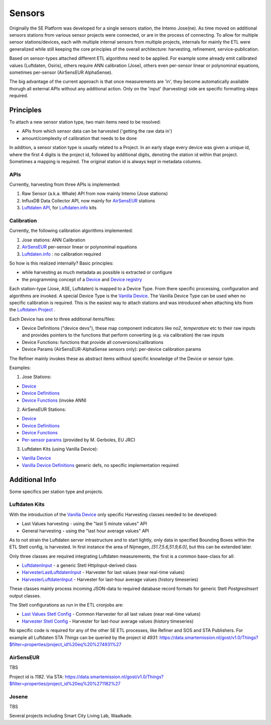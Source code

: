.. _sensors:

=======
Sensors
=======

Originally the SE Platform was developed for a single sensors station, the Intemo Jose(ne).
As time moved on additional sensors stations from various sensor projects were connected,
or are in the process of connecting. To allow for multiple sensor stations/devices, each with multiple
internal sensors from multiple projects, internals for mainly the ETL were generalized while still keeping the
core principles of the overall architecture: harvesting, refinement, service-publication.

Based on sensor-types attached different ETL algorithms
need to be applied. For example some already emit calibrated values (Luftdaten, Osiris), others require ANN calibration (Jose), others
even per-sensor linear or polynominal equations, sometimes per-sensor (AirSensEUR AlphaSense).

The big advantage of the current approach is that once measurements are 'in', they
become automatically available thorugh all external APIs without any additional action. Only on the 'input' (harvesting) side
are specific formatting steps required.

Principles
==========

To attach a new sensor station type, two main items need to be resolved:

* APIs from which sensor data can be harvested ('getting the raw data in')
* amount/complexity of calibration that needs to be done

In addition, a sensor station type is usually related to a Project. In an early stage
every device was given a unique id, where the first 4 digits is the project id, followed by additional
digits, denoting the station id within that project. Sometimes a mapping is required.
The original station id is always kept in metadata columns.

APIs
----

Currently, harvesting from three APIs is implemented:

1. Raw Sensor (a.k.a. Whale) API from now mainly Intemo (Jose stations)

2. InfluxDB Data Collector API, now mainly for `AirSensEUR <https://airsenseur.org>`_ stations

3. `Luftdaten API <https://github.com/opendata-stuttgart/meta/wiki/APIs>`_, for `Luftdaten.info <https://luftdaten.info/en/home-en/>`_ kits


Calibration
-----------

Currently, the following calibration algorithms implemented:

1. Jose stations: ANN Calibration

2. `AirSensEUR <https://airsenseur.org>`_ per-sensor linear or polynominal equations

3. `Luftdaten.info <https://luftdaten.info/en/home-en/>`_ : no calibration required

So how is this realized internally? Basic principles:

* while harvesting as much metadata as possible is extracted or configure
* the programming concept of a `Device <https://github.com/smartemission/docker-se-stetl/blob/master/smartem/devices/device.py>`_ and `Device registry <https://github.com/smartemission/docker-se-stetl/blob/master/smartem/devices/devicereg.py>`_

Each station-type (Jose, ASE, Luftdaten) is mapped to a Device Type. From there specific processing, configuration and
algorithms are invoked. A special Device Type is the `Vanilla Device <https://github.com/smartemission/docker-se-stetl/blob/master/smartem/devices/vanilla.py>`_.
The Vanilla Device Type can be used when no specific calibration is required. This is the easiest way to attach stations
and was introduced when attaching kits from the `Luftdaten Project <https://luftdaten.info/en/home-en/>`_ .

Each Device has one to three additional items/files:

* Device Definitions ("device devs"), these map component indicators like `no2`, `temperature` etc to their raw inputs and provides pointers to the functions that perform converting (e.g. via calibration) the raw inputs
* Device Functions: functions that provide all conversions/calibrations
* Device Params (AirSensEUR-AlphaSense sensors only): per-device calibration params

The Refiner mainly invokes these as abstract items without specific knowledge of the Device or sensor type.

Examples:

1) Jose Stations:

* `Device <https://github.com/smartemission/docker-se-stetl/blob/master/smartem/devices/josene.py>`_
* `Device Definitions <https://github.com/smartemission/docker-se-stetl/blob/master/smartem/devices/josenedefs.py>`_
* `Device Functions <https://github.com/smartemission/docker-se-stetl/blob/master/smartem/devices/josenefuncs.py>`_   (invoke ANN)

2) AirSensEUR Stations:

* `Device <https://github.com/smartemission/docker-se-stetl/blob/master/smartem/devices/airsenseur.py>`_
* `Device Definitions <https://github.com/smartemission/docker-se-stetl/blob/master/smartem/devices/airsenseurdefs.py>`_
* `Device Functions <https://github.com/smartemission/docker-se-stetl/blob/master/smartem/devices/airsenseurfuncs.py>`_
* `Per-sensor params <https://github.com/smartemission/docker-se-stetl/blob/master/smartem/devices/airsenseurparams.py>`_  (provided by M. Gerboles, EU JRC)

3) Luftdaten Kits (using Vanilla Device):

* `Vanilla Device <https://github.com/smartemission/docker-se-stetl/blob/master/smartem/devices/vanilla.py>`_
* `Vanilla Device Definitions <https://github.com/smartemission/docker-se-stetl/blob/master/smartem/devices/vanilladefs.py>`_  generic defs, no specific implementation required


Additional Info
===============

Some specifics per station type and projects.

Luftdaten Kits
--------------

With the introduction of the  `Vanilla Device <https://github.com/smartemission/docker-se-stetl/blob/master/smartem/devices/vanilla.py>`_ only specific
Harvesting classes needed to be developed:

* Last Values harvesting - using the "last 5 minute values" API
* General harvesting - using the "last hour average values" API

As to not strain the Luftdaten server intrastructure and to start lightly, only data in specified Bounding Boxes
within the ETL Stetl config, is harvested. In first instance the area of Nijmegen, `[51.7,5.6,51.9,6.0]`, but this can be extended later.

Only three classes are required integrating Luftdaten measurements, the first is a common base-class for all:

* `LuftdatenInput <https://github.com/smartemission/docker-se-stetl/blob/master/smartem/harvester/luftdateninput.py>`_ - a generic Stetl HttpInput-derived class
* `HarvesterLastLuftdatenInput <https://github.com/smartemission/docker-se-stetl/blob/master/smartem/harvester/harvestlastluftdaten.py>`_ - Harvester for last values (near real-time values)
* `HarvesterLuftdatenInput <https://github.com/smartemission/docker-se-stetl/blob/master/smartem/harvester/harvestluftdaten.py>`_ - Harvester for last-hour average values (history timeseries)

These classes mainly process incoming JSON-data to required database record formats for generic Stetl `PostgresInsert` output classes.

The Stetl configurations as run in the ETL cronjobs are:

* `Last Values Stetl Config <https://github.com/smartemission/docker-se-stetl/blob/master/config/last.cfg>`_ - Common Harvester for all last values (near real-time values)
* `Harvester Stetl Config <https://github.com/smartemission/docker-se-stetl/blob/master/config/harvester_luftdaten.cfg>`_ - Harvester for last-hour average values (history timeseries)

No specific code is required for any of the other SE ETL processes, like Refiner and SOS and STA Publishers. For example all Luftdaten STA `Things` can be queried
by the project id `4931`: https://data.smartemission.nl/gost/v1.0/Things?$filter=properties/project_id%20eq%20%274931%27


AirSensEUR
----------

TBS

Project id is `1182`.
Via STA:
https://data.smartemission.nl/gost/v1.0/Things?$filter=properties/project_id%20eq%20%271182%27

Josene
------

TBS

Several projects including Smart City Living Lab, Waalkade.
